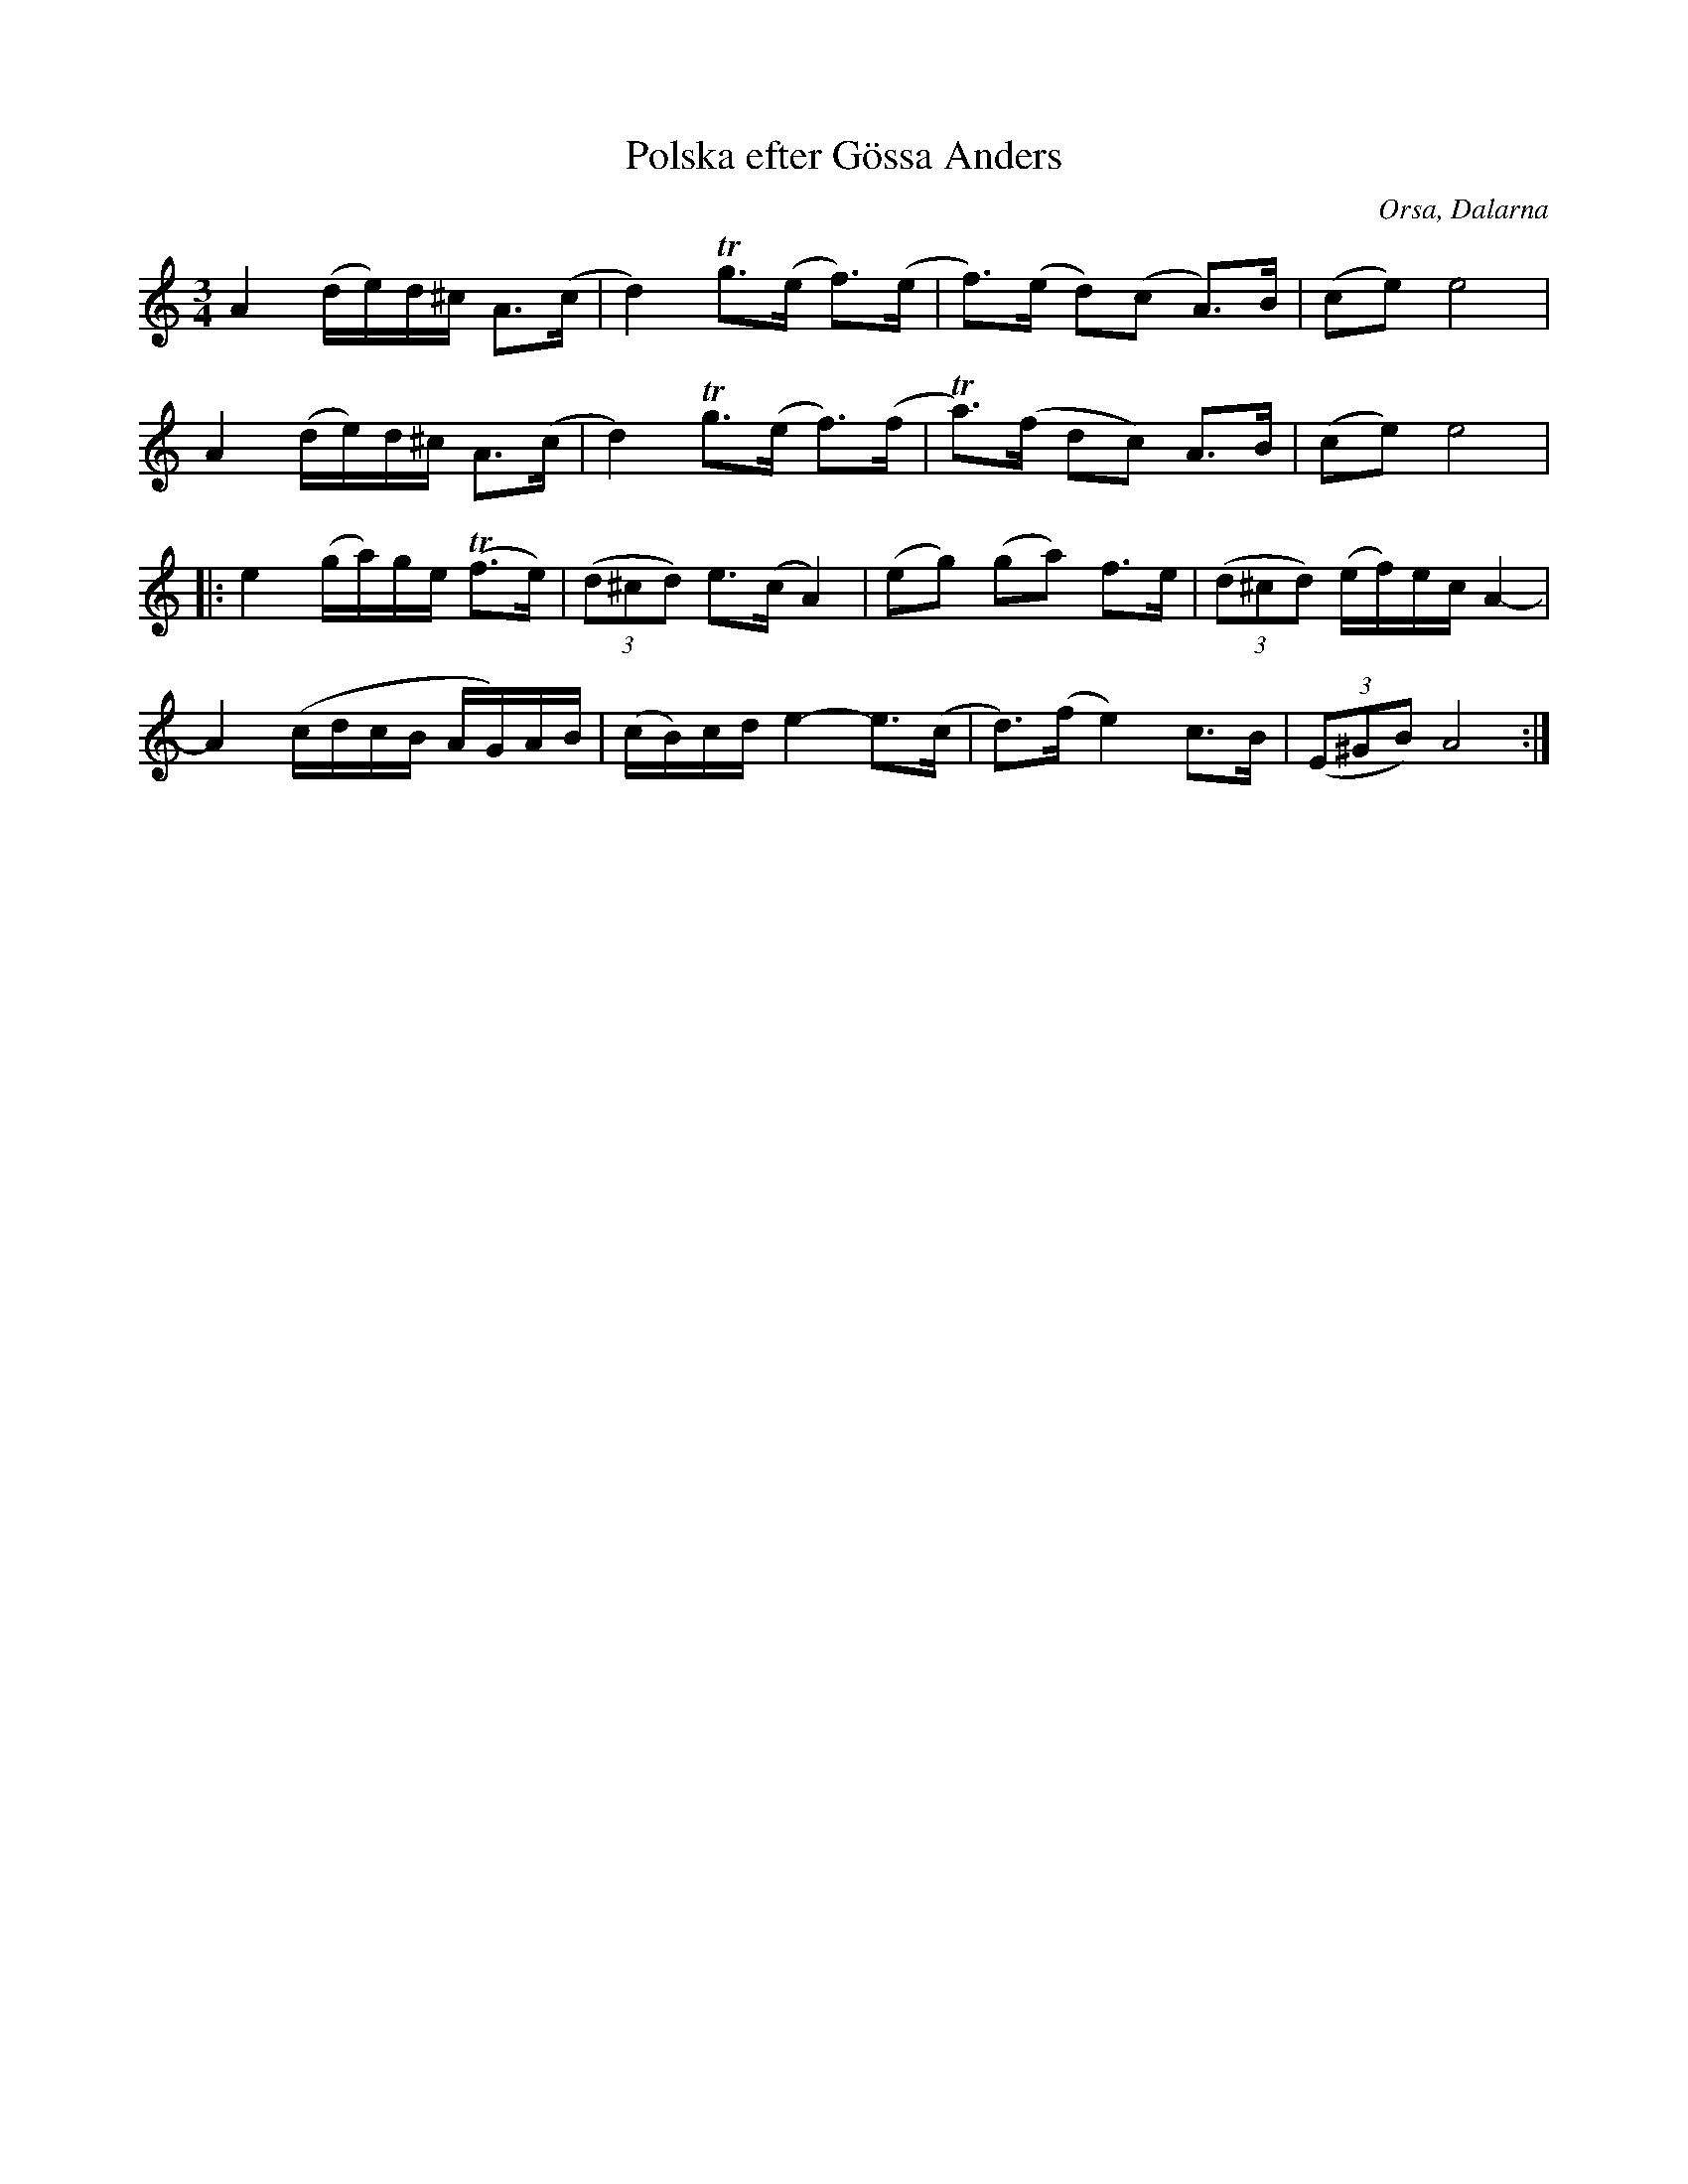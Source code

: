 %%abc-charset utf-8

X:2169
T:Polska efter Gössa Anders
S:Efter Björn Ståbi
S:Efter Gössa Anders
D:Sonet CD (014-241-2) #1 Folk Tunes from Dalarna
Z:Karen Myers (#2169)
Z:Upptecknad 10/2003
M:3/4
L:1/8
R:Polska
O:Orsa, Dalarna
K:Am
A2 (d/e/)d/^c/ A>(c | d2) Tg>(e f>)(e | f>)(e d)(c A>)B | (ce)e4 |
A2 (d/e/)d/^c/ A>(c | d2) Tg>(e f>)(f | Ta>)(f dc) A>B | (ce)e4 |
|: e2 (g/a/)g/e/ (Tf>e) | ((3d^cd) e>(cA2) | (eg) (ga) f>e | ((3d^cd) (e/f/)e/c/A2- |
A2 (c/d/c/B/ A/G/)A/B/ | (c/B/)c/d/e2- e>(c | d>)(fe2) c>B | ((3E^GB)A4 :|

